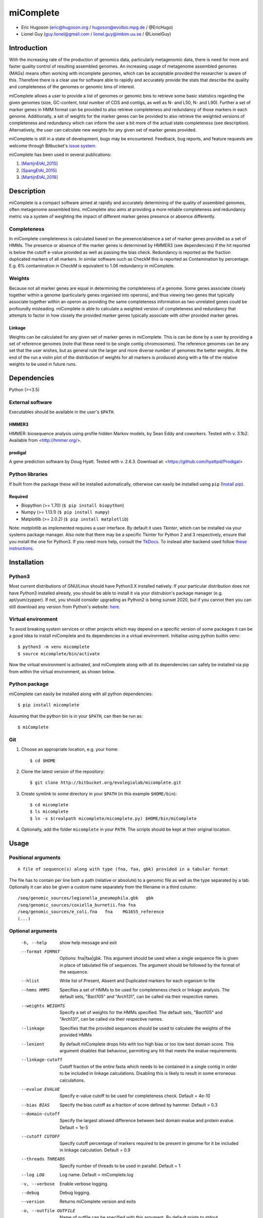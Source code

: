==============
**miComplete**
==============

- Eric Hugoson (eric@hugoson.org / hugoson@evolbio.mpg.de / @EricHugo)
- Lionel Guy (guy.lionel@gmail.com / lionel.guy@imbim.uu.se / @LionelGuy)
 

Introduction
----------------
With the increasing rate of the production of genomics data, particularly metagenomic data, there is need for more and faster quality control of resulting assembled genomes. An increasing usage of
metagenome assembled genomes (MAGs) means often working with incomplete genomes, which can be acceptable provided the researcher is aware of this. Therefore there is a clear use for software
able to rapidly and accurately provide the stats that describe the quality and completeness of the genomes or genomic bins of interest.

miComplete allows a user to provide a list of genomes or genomic bins to retrieve some basic statistics regarding the given genomes (size, GC-content, total number of CDS and contigs, as well as N- and L50, N- and L90). Further a set of marker genes
in HMM format can be provided to also retrieve completeness and redundancy of those markers in each genome. Additionally, a set of weights for the marker genes can be provided to also retrieve the
weighted versions of completeness and redundancy which can inform the user a bit more of the actual state completeness (see description). Alternatively, the user can calculate new weights for any given set
of marker genes provided.

miComplete is still in a state of development, bugs may be encountered. Feedback, bug reports, and feature requests are welcome through Bitbucket's
`issue system <https://bitbucket.org/evolegiolab/micomplete/issues>`_.

miComplete has been used in several publications:

#. [MartijnEtAl_2015]_
#. [SpangEtAl_2015]_
#. [MartijnEtAl_2018]_


Description
--------------
miComplete is a compact software aimed at rapidly and accurately determining of the quality of assembled genomes, often metagenome assembled bins. miComplete also aims at providing a more reliable completeness and redundancy
metric via a system of weighting the impact of different marker genes presence or absence differently.

Completeness
^^^^^^^^^^^^^^^
In miComplete completeness is calculated based on the presence/absence a set of marker genes provided as a set of HMMs. The presence or absence of the marker genes is determined by HMMER3 (see dependencies)
if the hit reported is below the cutoff e-value provided as well as passing the bias check. Redundancy is reported as the fraction duplicated markers of all markers. In similar software such as CheckM
this is reported as Contamination by percentage. E.g. 6% contamination in CheckM is equivalent to 1.06 redundancy in miComplete.

Weights
^^^^^^^^^^^
Because not all marker genes are equal in determining the completeness of a genome. Some genes associate closely together within a genome (particularly genes organised into operons), and thus viewing two genes that typically
associate together within an operon as providing the same completeness information as two unrelated genes could be profoundly misleading. miComplete is able to calculate a weighted version of completeness and redundancy
that attempts to factor in how closely the provided marker genes typically associate with other provided marker genes.

Linkage
"""""""""""""""""
Weights can be calculated for any given set of marker genes in miComplete. This is can be done by a user by providing a set of reference genomes (note that these need to be single contig chromosomes).
The reference genomes can be any set that the user wishes, but as general rule the larger and more diverse number of genomes the better weights. At the end of the run a violin plot of the distribution of
weights for all markers is produced along with a file of the relative weights to be used in future runs.


Dependencies
--------------
Python (>=3.5)


External software
^^^^^^^^^^^^^^^^^^^
Executables should be available in the user's ``$PATH``.

HMMER3
"""""""""""""""""
HMMER: biosequence analysis using profile hidden Markov models, by Sean Eddy and coworkers. Tested with v. 3.1b2. Available from <http://hmmer.org/>.

prodigal
""""""""""""""""
A gene prediction software by Doug Hyatt. Tested with v. 2.6.3. Download at:
<https://github.com/hyattpd/Prodigal>

Python libraries
^^^^^^^^^^^^^^^^^^^
If built from the package these will be installed automatically, otherwise can easily be installed using ``pip`` (`Install pip <https://pip.pypa.io/en/stable/installing/>`_).

Required
""""""""""""""""""

- Biopython (>= 1.70) (``$ pip install biopython``)
- Numpy (>= 1.13.1) (``$ pip install numpy``)
- Matplotlib (>= 2.0.2) (``$ pip install matplotlib``)

Note: *matplotlib* as implemented requires a user interface. By default it uses *Tkinter*, which can be installed via your systems package manager. Also note that there may be a specific Tkinter for Python 2 and 3 respectively, ensure that you install the one for Python3. If you need more help, consult the `TkDocs <https://tkdocs.com/tutorial/install.html>`_.
To instead alter backend used follow `these instructions <http://matplotlib.org/faq/usage_faq.html#what-is-a-backend>`_.


Installation
--------------

Python3
^^^^^^^
Most current distributions of GNU/Linux should have Python3.X installed natively. If your particular distribution does not have Python3 installed already, you should be able to install it
via your distrubion's package manager (e.g. apt/yum/zypper). If not, you should consider upgrading as Python2 is being sunset 2020, but if you cannot then you can still download any version
from Python's website: `here <https://www.python.org/downloads/>`_.

Virtual environment
^^^^^^^^^^^^^^^^^^^

To avoid breaking system services or other projects which may depend on a specific version of some packages it can be a good idea to install miComplete and its dependencies in a virtual environment. Initialise using python builtin venv::

    $ python3 -m venv micomplete
    $ source micomplete/bin/activate

Now the virtual environment is activated, and miComplete along with all its dependencies can safely be installed via pip from within the virtual environment, as shown below.

Python package
^^^^^^^^^^^^^^^^^^^

miComplete can easily be installed along with all python dependencies::

   $ pip install micomplete

Assuming that the python bin is in your ``$PATH``, can then be run as::

   $ miComplete

Git
^^^^^^^^^^^^^^^^^^^

1. Choose an appropriate location, e.g. your home::

   $ cd $HOME

2. Clone the latest version of the repository::

   $ git clone http://bitbucket.org/evolegiolab/micomplete.git

3. Create symlink to some directory in your ``$PATH`` (in this example ``$HOME/bin``)::

   $ cd micomplete
   $ ls micomplete
   $ ln -s $(realpath micomplete/micomplete.py) $HOME/bin/miComplete

4. Optionally, add the folder ``micomplete`` in your ``PATH``. The scripts should be kept at their original location.

Usage
--------------

Positional arguments
^^^^^^^^^^^^^^^^^^^^^^^
::

   A file of sequence(s) along with type (fna, faa, gbk) provided in a tabular format

The file has to contain per line both a path (relative or absolute) to a genomic file as well as the type separated by a tab. Optionally it can also be given a custom name separately from the filename in a third column::

   /seq/genomic_sources/legionella_pneumophila.gbk   gbk
   /seq/genomic_sources/coxiella_burnetii.fna fna
   /seq/genomic_sources/e_coli.fna   fna    MG1655_reference
   (...)

Optional arguments
^^^^^^^^^^^^^^^^^^^^^^^^

   -h, --help          show help message and exit
   --format FORMAT
                       Options: fna|faa|gbk. This argument should be used when a single sequence file is given in place of tabulated file of sequences. The argument should be followed by the format of the sequence.
   --hlist             Write list of Present, Absent and Duplicated markers for each organism to file
   --hmms HMMS         Specifies a set of HMMs to be used for completeness check or linkage analysis. The default sets, "Bact105" and "Arch131", can be called via their respective names.
   --weights WEIGHTS   Specify a set of weights for the HMMs specified. The default sets, "Bact105" and "Arch131", can be called via their respective names.
   --linkage           Specifies that the provided sequences should be used to calculate the weights of the provided HMMs
   --lenient           By default miComplete drops hits with too high bias or too low best domain score. This argument disables that behaviour, permitting any hit that meets the evalue requirements.
   --linkage-cutoff    Cutoff fraction of the entire fasta which needs to be contained in a single contig in order to be included in linkage calculations. Disabling this is likely to result in some erroneous calculations.
   --evalue EVALUE     Specify e-value cutoff to be used for completeness check. Default = 4e-10
   --bias BIAS         Specify the bias cutoff as a fraction of score defined by hammer. Default = 0.3
   --domain-cutoff     Specify the largest allowed difference between best domain evalue and protein evalue. Default = 1e-5
   --cutoff CUTOFF     Specify cutoff percentage of markers required to be present in genome for it be included in linkage calculation. Default = 0.9
   --threads THREADS   Specify number of threads to be used in parallel. Default = 1
   --log LOG           Log name. Default = miComplete.log
   -v, --verbose       Enable verbose logging.
   --debug             Debug logging.
   --version           Returns miComplete version and exits
   -o, --outfile OUTFILE    Name of outfile can be specified with this argument. By default prints to stdout.

Examples
^^^^^^^^^^^^^^^^^^^^^^^^
In a folder containing one or several FASTA files with '.fna' extensions, create a sequence tab file. Here it is best to avoid relative paths unless you know you will be running miComplete from the same relative directory. A correctly formatted input tab file can be created by hand or using a small utility script included with miComplete::

   $ find $(realpath .) -maxdepth 1 -type f -name "*.fna" | miCompletelist.sh > test_set.tab

miComplete_list.sh automatically detects valid extensions and adds the extension to the second column of the file, as miComplete expects. Note: .fasta and .fa are not considered valid extension as it is ambiguous whether they contain nucleotide- or amino acid sequence. Convert to .fna or .faa as appropriate.

Sequence tab file, test_set.tab::

   $ cat test_set.tab
    /seq/genomic_sources/legionella_longbeachae.fna  fna
    /seq/genomic_sources/coxiella_burnetii.fna   fna
    /seq/genomic_sources/coxiella-like_endosymbiont.fna  fna

Example 1 - Basic stats
""""""""""""""""""""""""

This example merely produces basic information about the given sequences::

   $ miComplete test_set.tab
    ## miComplete
    ## v1.1.0
    Name	Length	GC-content	Contigs	CDS	N50	L50	N90	L90	
    legionella_longbeachae	4149158	37.13	2	3549	4077332	1	4077332	1	
    coxiella_burnetii	2032807	42.6	2	2058	1995488	1	1995488	1	
    coxiella-like_endosymbiont	1733840	38.17	1	1968	1733840	1	1733840	1
   
miComplete prints result to stdout in tabular format, this can favourably be redirected towards a file with a pipe and examined with spreadsheet reader. ::

   $ miComplete test_set.tab > results.tab

Alternatively, if we only have a single genome/genomic bin to investigate there is no need to create a sequence_tab file, as long as we provide the ``--format`` argument to inform miComplete of what file format to expect::

   $ miComplete legionella_longbeachae.fna --format fna
    ## miComplete
    ## v1.1.0
    Name	Length	GC-content	Contigs	CDS	N50	L50	N90	L90	
    legionella_longbeachae	4149158	37.13	2	3549	4077332	1	4077332	1

This way of investigating a single genome is compatible with all subsequent examples' options.

Example 2 - Completeness
""""""""""""""""""""""""

This example will produce the same basic statistics, but also completeness and redundancy::

   $ miComplete test_set.tab --hmms Bact105
    ## miComplete
    ## v1.1.0
    Name	Length	GC-content	Present Markers	Completeness	Redundancy	Contigs	CDS	N50	L50	N90	L90	
    legionella_longbeachae	4149158	37.13	105	1.0000	1.0095	2	3549	4077332	1	4077332	1	
    coxiella_burnetii	2032807	42.6	105	1.0000	1.0000	2	2058	1995488	1	1995488	1	
    coxiella-like_endosymbiont	1733840	38.17	102	0.9714	1.0686	1	1968	1733840	1	1733840	1

   
That is great, but the run time is starting to increase significantly primarily due to needing to translate three genomes to proteomes.
We can speed up the process by running all three parallel with ``--threads 3``::

   $ miComplete test_set.tab --hmms Bact105 --threads 3 > results.tab
   
Example 3 - Weighted completeness
""""""""""""""""""""""""""""""""""

This example will also produce the weighted completeness::

   $ miComplete test_set.tab --hmms Bact105 --weights Bact105
    ## miComplete
    ## v1.1.0
    ## Weights:	/home/hugoson/.local/lib/python3.7/site-packages/micomplete/share/Bact105.weights
    ## Weights Standard deviation:	0.13917826966028532
    Name	Length	GC-content	Present Markers	Completeness	Redundancy	Weighted completeness	Weighted redundancy	Contigs	CDS	N50	L50	N90	L90	
    legionella_longbeachae	4149158	37.13	105	1.0000	1.0095	1.0	1.0151	2	3549	4077332	1	4077332	1	
    coxiella_burnetii	2032807	42.6	105	1.0000	1.0000	1.0	1.0	2	2058	1995488	1	1995488	1	
    coxiella-like_endosymbiont	1733840	38.17	102	0.9714	1.0686	0.9476	1.0855	1	1968	1733840	1	1733840	1

Example 4 - Creating weights
""""""""""""""""""""""""""""

Finally we will create our own set of weights given a set of marker genes for which we do not already have weights. In this example only three bacteria from the same order are used to create weights. Generally one should create weights with as a large number of well distributed (or at least as widely distributed as the data you intend to use the weights for) genomes::

   $ miComplete test_set.tab --hmms Bact105 --linkage --threads 4 > Bact105.weights

Also produces a violin plot of the distribution of weights for each marker gene.

References
----------------

.. [MartijnEtAl_2015] Martijn J, Schulz F, Zaremba-Niedzwiedzka K, Viklund J, Stepanauskas R, Andersson SG, Horn M, Guy L, Ettema TJG. Single-cell genomics of a rare environmental alphaproteobacterium provides unique insights into Rickettsiaceae evolution. ISME J. 2015 Nov;9(11):2373-85. doi: https://doi.org/10.1038/ismej.2015.46

.. [SpangEtAl_2015] Spang A, Saw JH, Jørgensen SL, Zaremba-Niedzwiedzka K, Martijn J, Lind AE, van Eijk R, Schleper C, Guy L, Ettema TJG. Complex archaea that bridge the gap between prokaryotes and eukaryote. Nature. 2015 May 14;521(7551):173-179. doi: https://doi.org/10.1038/nature14447

.. [MartijnEtAl_2018] Martijn J, Vosseberg J, Guy L, Offre P, Ettema TJG. Deep mitochondrial origin outside the sampled alphaproteobacteria. Nature. 2018 May;557(7703):101-105. doi: https://doi.org/10.1038/s41586-018-0059-5
	       
		
